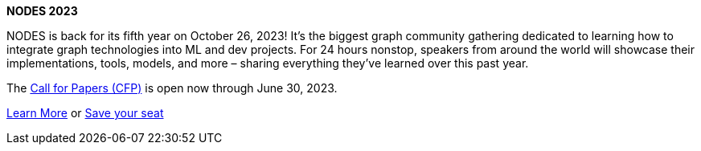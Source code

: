 **NODES 2023**

NODES is back for its fifth year on October 26, 2023! It’s the biggest graph community gathering dedicated to learning how to integrate graph technologies into ML and dev projects. For 24 hours nonstop, speakers from around the world will showcase their implementations, tools, models, and more – sharing everything they’ve learned over this past year.

The link:https://dev.neo4j.com/417Qa1D[Call for Papers (CFP)^] is open now through June 30, 2023.

link:https://dev.neo4j.com/44xcEfm[Learn More^] or
link:https://neo4j.registration.goldcast.io/events/6fb85147-ca27-4310-9dec-cb345c53bd6f[Save your seat^]
